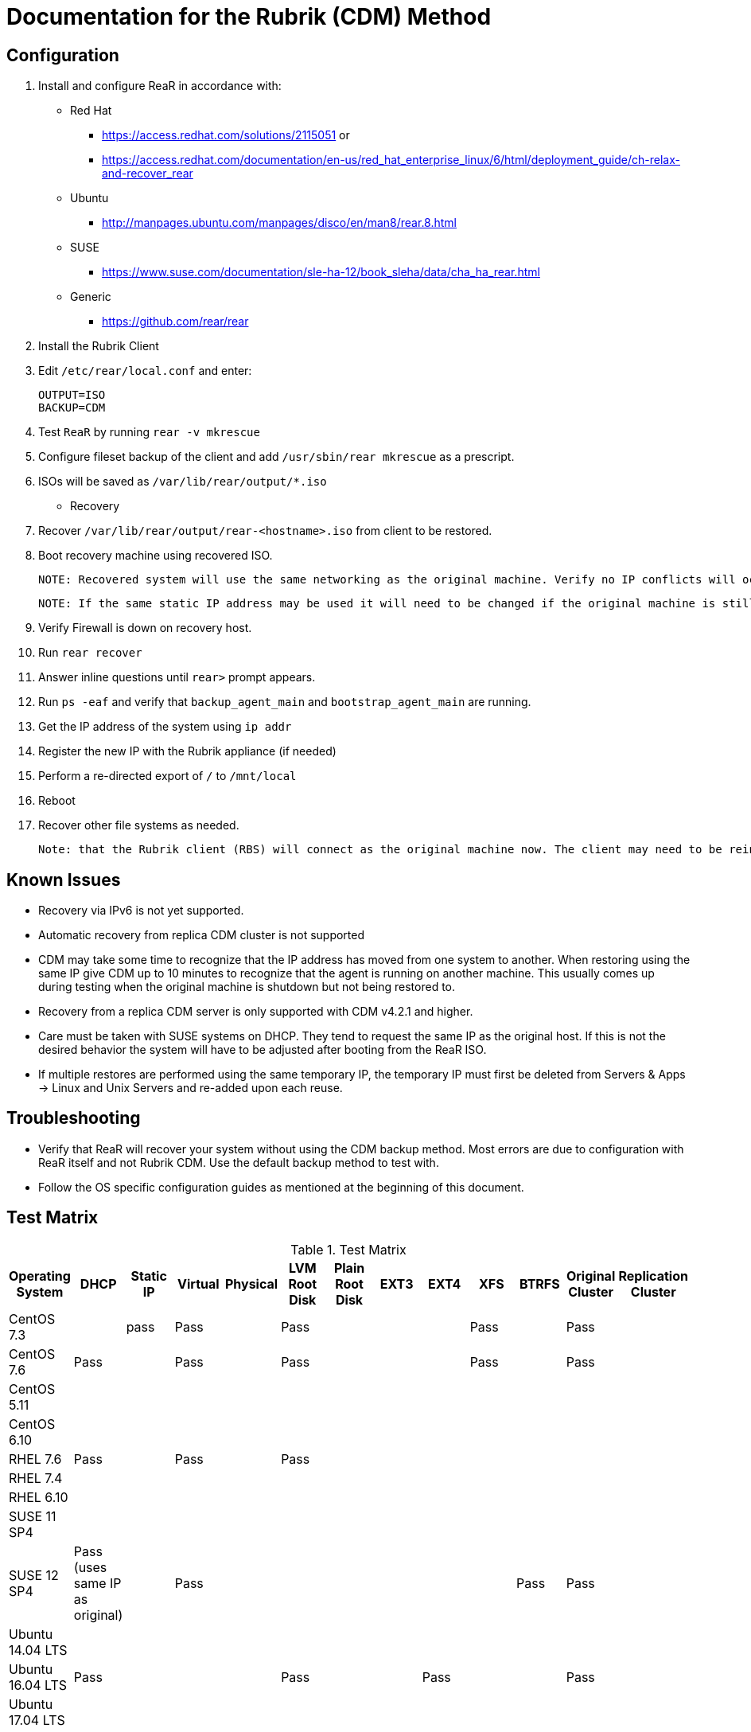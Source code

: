 = Documentation for the Rubrik (CDM) Method

== Configuration

1. Install and configure ReaR in accordance with:
- Red Hat 
   * https://access.redhat.com/solutions/2115051 or 
   * https://access.redhat.com/documentation/en-us/red_hat_enterprise_linux/6/html/deployment_guide/ch-relax-and-recover_rear
- Ubuntu
   * http://manpages.ubuntu.com/manpages/disco/en/man8/rear.8.html
- SUSE
   * https://www.suse.com/documentation/sle-ha-12/book_sleha/data/cha_ha_rear.html
- Generic
   * https://github.com/rear/rear

1. Install the Rubrik Client
1. Edit `/etc/rear/local.conf` and enter:

   OUTPUT=ISO
   BACKUP=CDM

1. Test `ReaR` by running `rear -v mkrescue`
1. Configure fileset backup of the client and add `/usr/sbin/rear mkrescue` as a prescript. 
1. ISOs will be saved as `/var/lib/rear/output/*.iso`

- Recovery 

1. Recover `/var/lib/rear/output/rear-<hostname>.iso` from client to be restored. 
1. Boot recovery machine using recovered ISO.
   
   NOTE: Recovered system will use the same networking as the original machine. Verify no IP conflicts will occur. 

   NOTE: If the same static IP address may be used it will need to be changed if the original machine is still running.

1. Verify Firewall is down on recovery host.
1. Run `rear recover`
1. Answer inline questions until `rear>` prompt appears.
1. Run `ps -eaf` and verify that `backup_agent_main` and `bootstrap_agent_main` are running.
1. Get the IP address of the system using `ip addr`
1. Register the new IP with the Rubrik appliance (if needed)
1. Perform a re-directed export of `/` to `/mnt/local`
1. Reboot
1. Recover other file systems as needed.

   Note: that the Rubrik client (RBS) will connect as the original machine now. The client may need to be reinstalled and re-registered if the original machine is still running. 

== Known Issues

* Recovery via IPv6 is not yet supported.
* Automatic recovery from replica CDM cluster is not supported
* CDM may take some time to recognize that the IP address has moved from one system to another. When restoring using the same IP give CDM up to 10 minutes to recognize that the agent is running on another machine. This usually comes up during testing when the original machine is shutdown but not being restored to. 
* Recovery from a replica CDM server is only supported with CDM v4.2.1 and higher.
* Care must be taken with SUSE systems on DHCP. They tend to request the same IP as the original host. If this is not the desired behavior the system will have to be adjusted after booting from the ReaR ISO.  
* If multiple restores are performed using the same temporary IP, the temporary IP must first be deleted from Servers & Apps -> Linux and Unix Servers and re-added upon each reuse.

== Troubleshooting

* Verify that ReaR will recover your system without using the CDM backup method. Most errors are due to configuration with ReaR itself and not Rubrik CDM. Use the default backup method to test with. 
* Follow the OS specific configuration guides as mentioned at the beginning of this document. 

== Test Matrix

.Test Matrix
[%header,format=csv]
|===
Operating System,DHCP,Static IP,Virtual,Physical,LVM Root Disk,Plain Root Disk,EXT3,EXT4,XFS,BTRFS,Original Cluster,Replication Cluster
CentOS 7.3,,pass,Pass,,Pass,,,,Pass,,Pass,
CentOS 7.6,Pass,,Pass,,Pass,,,,Pass,,Pass,
CentOS 5.11,,,,,,,,,,,,
CentOS 6.10,,,,,,,,,,,,
RHEL 7.6,Pass,,Pass,,Pass,,,,,,,
RHEL 7.4,,,,,,,,,,,,
RHEL 6.10,,,,,,,,,,,,
SUSE 11 SP4,,,,,,,,,,,,
SUSE 12 SP4,Pass (uses same IP as original),,Pass,,,,,,,Pass,Pass,
Ubuntu 14.04 LTS,,,,,,,,,,,,
Ubuntu 16.04 LTS,Pass,,,,Pass,,,Pass,,,Pass,
Ubuntu 17.04 LTS,,,,,,,,,,,,
|===

* Empty cells indicate that no tests were run.